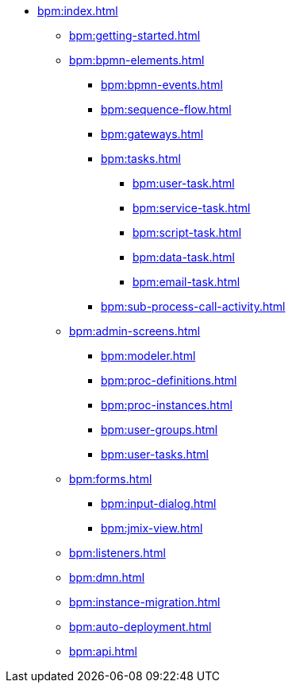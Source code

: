 * xref:bpm:index.adoc[]
** xref:bpm:getting-started.adoc[]
** xref:bpm:bpmn-elements.adoc[]
*** xref:bpm:bpmn-events.adoc[]
*** xref:bpm:sequence-flow.adoc[]
*** xref:bpm:gateways.adoc[]
*** xref:bpm:tasks.adoc[]
**** xref:bpm:user-task.adoc[]
**** xref:bpm:service-task.adoc[]
**** xref:bpm:script-task.adoc[]
**** xref:bpm:data-task.adoc[]
**** xref:bpm:email-task.adoc[]
*** xref:bpm:sub-process-call-activity.adoc[]
** xref:bpm:admin-screens.adoc[]
*** xref:bpm:modeler.adoc[]
*** xref:bpm:proc-definitions.adoc[]
*** xref:bpm:proc-instances.adoc[]
*** xref:bpm:user-groups.adoc[]
*** xref:bpm:user-tasks.adoc[]
** xref:bpm:forms.adoc[]
*** xref:bpm:input-dialog.adoc[]
*** xref:bpm:jmix-view.adoc[]
// *** xref:bpm:custom.adoc[]
** xref:bpm:listeners.adoc[]
** xref:bpm:dmn.adoc[]
** xref:bpm:instance-migration.adoc[]
** xref:bpm:auto-deployment.adoc[]
** xref:bpm:api.adoc[]
//** xref:bpm:sending-notifications.adoc[]